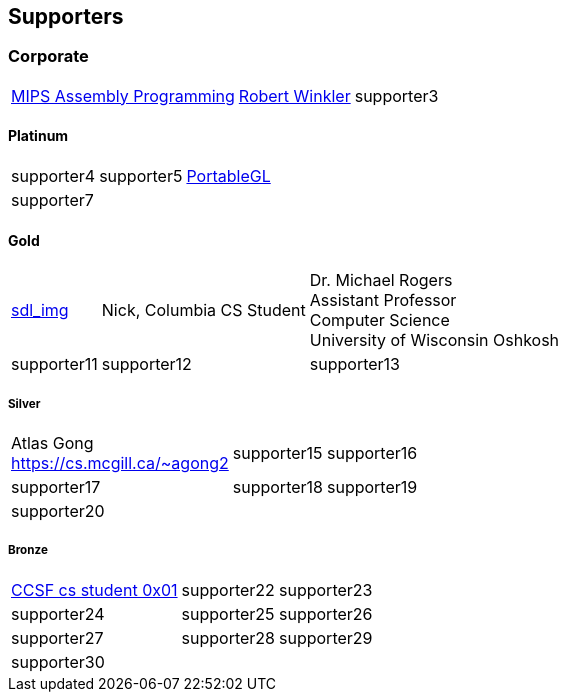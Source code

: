 
== Supporters

=== Corporate
[%autowidth,cols="1a,1a,1a",frame=none,grid=none]
|===
|http://www.robertwinkler.com/projects/mips_book/[MIPS Assembly Programming]
|http://www.robertwinkler.com/[Robert Winkler]
|supporter3
|===

==== Platinum
[%autowidth,cols="1a,1a,1a",frame=none,grid=none]
|===
|supporter4
|supporter5
|http://portablegl.com/[PortableGL]

|supporter7
| {nbsp}
| {nbsp}
|===

==== Gold
[%autowidth,cols="1a,1a,1a",frame=none,grid=none]
|===
|http://www.robertwinkler.com/projects/sdl_img.html[sdl_img]
|Nick, Columbia CS Student
|Dr. Michael Rogers +
Assistant Professor +
Computer Science +
University of Wisconsin Oshkosh

|supporter11
|supporter12
|supporter13
|===

===== Silver
[%autowidth,cols="1a,1a,1a",frame=none,grid=none]
|===
|Atlas Gong +
https://cs.mcgill.ca/~agong2
|supporter15
|supporter16

|supporter17
|supporter18
|supporter19

|supporter20
| {nbsp}
| {nbsp}
|===

===== Bronze
[%autowidth,cols="1a,1a,1a",frame=none,grid=none]
|===
|https://www.ccsf.edu/academics/schools/stem/computer-science-department[CCSF cs student 0x01]
|supporter22
|supporter23

|supporter24
|supporter25
|supporter26

|supporter27
|supporter28
|supporter29

|supporter30
| {nbsp}
| {nbsp}
|===

